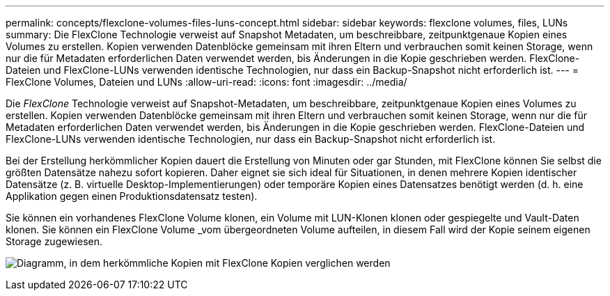 ---
permalink: concepts/flexclone-volumes-files-luns-concept.html 
sidebar: sidebar 
keywords: flexclone volumes, files, LUNs 
summary: Die FlexClone Technologie verweist auf Snapshot Metadaten, um beschreibbare, zeitpunktgenaue Kopien eines Volumes zu erstellen. Kopien verwenden Datenblöcke gemeinsam mit ihren Eltern und verbrauchen somit keinen Storage, wenn nur die für Metadaten erforderlichen Daten verwendet werden, bis Änderungen in die Kopie geschrieben werden. FlexClone-Dateien und FlexClone-LUNs verwenden identische Technologien, nur dass ein Backup-Snapshot nicht erforderlich ist. 
---
= FlexClone Volumes, Dateien und LUNs
:allow-uri-read: 
:icons: font
:imagesdir: ../media/


[role="lead"]
Die _FlexClone_ Technologie verweist auf Snapshot-Metadaten, um beschreibbare, zeitpunktgenaue Kopien eines Volumes zu erstellen. Kopien verwenden Datenblöcke gemeinsam mit ihren Eltern und verbrauchen somit keinen Storage, wenn nur die für Metadaten erforderlichen Daten verwendet werden, bis Änderungen in die Kopie geschrieben werden. FlexClone-Dateien und FlexClone-LUNs verwenden identische Technologien, nur dass ein Backup-Snapshot nicht erforderlich ist.

Bei der Erstellung herkömmlicher Kopien dauert die Erstellung von Minuten oder gar Stunden, mit FlexClone können Sie selbst die größten Datensätze nahezu sofort kopieren. Daher eignet sie sich ideal für Situationen, in denen mehrere Kopien identischer Datensätze (z. B. virtuelle Desktop-Implementierungen) oder temporäre Kopien eines Datensatzes benötigt werden (d. h. eine Applikation gegen einen Produktionsdatensatz testen).

Sie können ein vorhandenes FlexClone Volume klonen, ein Volume mit LUN-Klonen klonen oder gespiegelte und Vault-Daten klonen. Sie können ein FlexClone Volume _vom übergeordneten Volume aufteilen, in diesem Fall wird der Kopie seinem eigenen Storage zugewiesen.

image:flexclone-copy.gif["Diagramm, in dem herkömmliche Kopien mit FlexClone Kopien verglichen werden"]
